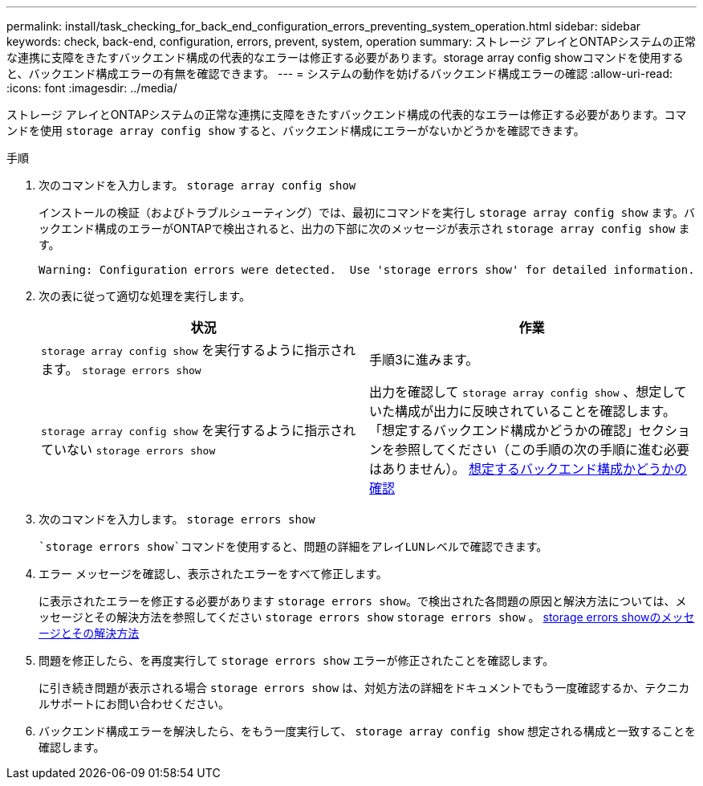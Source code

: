 ---
permalink: install/task_checking_for_back_end_configuration_errors_preventing_system_operation.html 
sidebar: sidebar 
keywords: check, back-end, configuration, errors, prevent, system, operation 
summary: ストレージ アレイとONTAPシステムの正常な連携に支障をきたすバックエンド構成の代表的なエラーは修正する必要があります。storage array config showコマンドを使用すると、バックエンド構成エラーの有無を確認できます。 
---
= システムの動作を妨げるバックエンド構成エラーの確認
:allow-uri-read: 
:icons: font
:imagesdir: ../media/


[role="lead"]
ストレージ アレイとONTAPシステムの正常な連携に支障をきたすバックエンド構成の代表的なエラーは修正する必要があります。コマンドを使用 `storage array config show` すると、バックエンド構成にエラーがないかどうかを確認できます。

.手順
. 次のコマンドを入力します。 `storage array config show`
+
インストールの検証（およびトラブルシューティング）では、最初にコマンドを実行し `storage array config show` ます。バックエンド構成のエラーがONTAPで検出されると、出力の下部に次のメッセージが表示され `storage array config show` ます。

+
[listing]
----
Warning: Configuration errors were detected.  Use 'storage errors show' for detailed information.
----
. 次の表に従って適切な処理を実行します。
+
|===
| 状況 | 作業 


 a| 
`storage array config show` を実行するように指示されます。 `storage errors show`
 a| 
手順3に進みます。



 a| 
`storage array config show` を実行するように指示されていない `storage errors show`
 a| 
出力を確認して `storage array config show` 、想定していた構成が出力に反映されていることを確認します。「想定するバックエンド構成かどうかの確認」セクションを参照してください（この手順の次の手順に進む必要はありません）。 xref:task_verifying_if_the_back_end_configuration_matches_the_expected_output.adoc[想定するバックエンド構成かどうかの確認]

|===
. 次のコマンドを入力します。 `storage errors show`
+
 `storage errors show`コマンドを使用すると、問題の詳細をアレイLUNレベルで確認できます。

. エラー メッセージを確認し、表示されたエラーをすべて修正します。
+
に表示されたエラーを修正する必要があります `storage errors show`。で検出された各問題の原因と解決方法については、メッセージとその解決方法を参照してください `storage errors show` `storage errors show` 。 xref:reference_the_storage_errors_show_messages_and_their_resolution.adoc[storage errors showのメッセージとその解決方法]

. 問題を修正したら、を再度実行して `storage errors show` エラーが修正されたことを確認します。
+
に引き続き問題が表示される場合 `storage errors show` は、対処方法の詳細をドキュメントでもう一度確認するか、テクニカルサポートにお問い合わせください。

. バックエンド構成エラーを解決したら、をもう一度実行して、 `storage array config show` 想定される構成と一致することを確認します。

